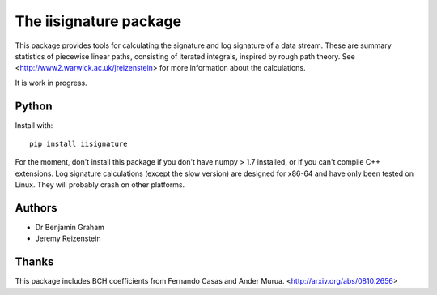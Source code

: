 The iisignature package
=======================

This package provides tools for calculating the signature and log signature of a data stream. These are summary statistics of piecewise linear paths, consisting of iterated integrals, inspired by rough path theory. See <http://www2.warwick.ac.uk/jreizenstein> for more information about the calculations.

It is work in progress.

Python
------

Install with::

    pip install iisignature

For the moment, don't install this package if you don't have numpy > 1.7 installed, or if you can't compile C++ extensions. Log signature calculations (except the slow version) are designed for x86-64 and have only been tested on Linux. They will probably crash on other platforms.

Authors
-------

* Dr Benjamin Graham
* Jeremy Reizenstein

Thanks
------

This package includes BCH coefficients from Fernando Casas and Ander Murua.
<http://arxiv.org/abs/0810.2656>
